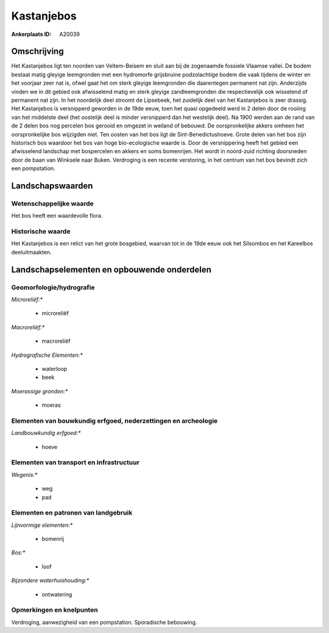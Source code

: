 Kastanjebos
===========

:Ankerplaats ID: A20039




Omschrijving
------------

Het Kastanjebos ligt ten noorden van Veltem-Beisem en sluit aan bij de
zogenaamde fossiele Vlaamse vallei. De bodem bestaat matig gleyige
leemgronden met een hydromorfe grijsbruine podzolachtige bodem die vaak
tijdens de winter en het voorjaar zeer nat is, ofwel gaat het om sterk
gleyige leemgronden die daarentegen permanent nat zijn. Anderzijds
vinden we in dit gebied ook afwisselend matig en sterk gleyige
zandleemgronden die respectievelijk ook wisselend of permanent nat zijn.
In het noordelijk deel stroomt de Lipsebeek, het zuidelijk deel van het
Kastanjebos is zeer drassig. Het Kastanjebos is versnipperd geworden in
de 19de eeuw, toen het quasi opgedeeld werd in 2 delen door de rooiing
van het middelste deel (het oostelijk deel is minder versnipperd dan het
westelijk deel). Na 1900 werden aan de rand van de 2 delen bos nog
percelen bos gerooid en omgezet in weiland of bebouwd. De
oorspronkelijke akkers omheen het oorspronkelijke bos wijzigden niet.
Ten oosten van het bos ligt de Sint-Benedictushoeve. Grote delen van het
bos zijn historisch bos waardoor het bos van hoge bio-ecologische waarde
is. Door de versnippering heeft het gebied een afwisselend landschap met
bospercelen en akkers en soms bomenrijen. Het wordt in noord-zuid
richting doorsneden door de baan van Winksele naar Buken. Verdroging is
een recente verstoring, in het centrum van het bos bevindt zich een
pompstation.



Landschapswaarden
-----------------


Wetenschappelijke waarde
~~~~~~~~~~~~~~~~~~~~~~~~


Het bos heeft een waardevolle flora.

Historische waarde
~~~~~~~~~~~~~~~~~~

Het Kastanjebos is een relict van het grote bosgebied, waarvan tot in
de 19de eeuw ook het Silsombos en het Kareelbos deeluitmaakten.



Landschapselementen en opbouwende onderdelen
--------------------------------------------


Geomorfologie/hydrografie
~~~~~~~~~~~~~~~~~~~~~~~~~


*Microreliëf:**

 * microreliëf


*Macroreliëf:**

 * macroreliëf

*Hydrografische Elementen:**

 * waterloop
 * beek


*Moerassige gronden:**

 * moeras



Elementen van bouwkundig erfgoed, nederzettingen en archeologie
~~~~~~~~~~~~~~~~~~~~~~~~~~~~~~~~~~~~~~~~~~~~~~~~~~~~~~~~~~~~~~~

*Landbouwkundig erfgoed:**

 * hoeve



Elementen van transport en infrastructuur
~~~~~~~~~~~~~~~~~~~~~~~~~~~~~~~~~~~~~~~~~

*Wegenis:**

 * weg
 * pad



Elementen en patronen van landgebruik
~~~~~~~~~~~~~~~~~~~~~~~~~~~~~~~~~~~~~

*Lijnvormige elementen:**

 * bomenrij

*Bos:**

 * loof


*Bijzondere waterhuishouding:**

 * ontwatering



Opmerkingen en knelpunten
~~~~~~~~~~~~~~~~~~~~~~~~~


Verdroging, aanwezigheid van een pompstation. Sporadische bebouwing.
